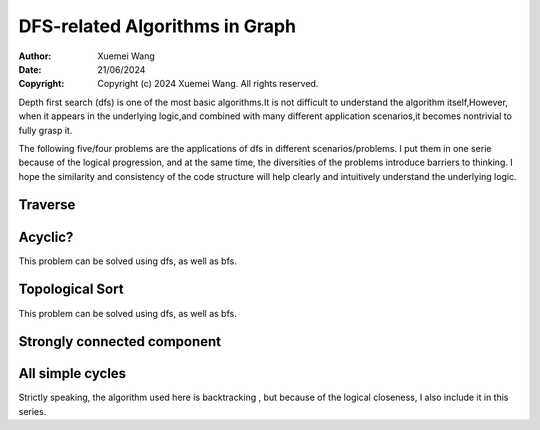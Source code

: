 ################################################################################
DFS-related Algorithms in Graph
################################################################################

:Author: Xuemei Wang
:Date: 21/06/2024
:Copyright: Copyright (c) 2024 Xuemei Wang. All rights reserved.

Depth first search (dfs) is one of the most basic algorithms.It is not difficult to understand the algorithm itself,However, when it appears in the underlying logic,and combined with many different application scenarios,it becomes nontrivial to fully grasp it.

The following five/four problems are the applications of dfs in different scenarios/problems. I put them in one serie because of the logical progression, and at the same time, the diversities of the problems introduce barriers to thinking. I hope the similarity and consistency of the code structure will help clearly and intuitively understand the underlying logic.

Traverse
################################################################################

Acyclic?
################################################################################
This problem can be solved using dfs, as well as bfs.

Topological Sort
################################################################################
This problem can be solved using dfs, as well as bfs.

Strongly connected component
################################################################################

All simple cycles
################################################################################
Strictly speaking, the algorithm used here is backtracking ,
but because of the logical closeness, I also include it in this series.
